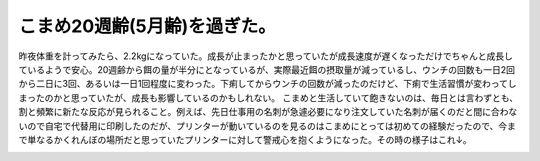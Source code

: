 ﻿こまめ20週齢(5月齢)を過ぎた。
##################################


昨夜体重を計ってみたら、2.2kgになっていた。成長が止まったかと思っていたが成長速度が遅くなっただけでちゃんと成長しているようで安心。20週齢から餌の量が半分にとなっているが、実際最近餌の摂取量が減っているし、ウンチの回数も一日2回から二日に3回、あるいは一日1回程度に変わった。下痢してからウンチの回数が減ったのだけど、下痢で生活習慣が変わってしまったのかと思っていたが、成長も影響しているのかもしれない。
こまめと生活していて飽きないのは、毎日とは言わずとも、割と頻繁に新たな反応が見られること。例えば、先日仕事用の名刺が急遽必要になり注文していた名刺が届くのだと間に合わないので自宅で代替用に印刷したのだが、プリンターが動いているのを見るのはこまめにとっては初めての経験だったので、今まで単なるかくれんぼの場所だと思っていたプリンターに対して警戒心を抱くようになった。その時の様子はこれ↓。

.. image:: http://farm4.static.flickr.com/3496/3996376621_6766f5313b_o.png
   :alt: komame_20091003_15




.. author:: mkouhei
.. categories:: cat, 
.. tags::
.. comments::



